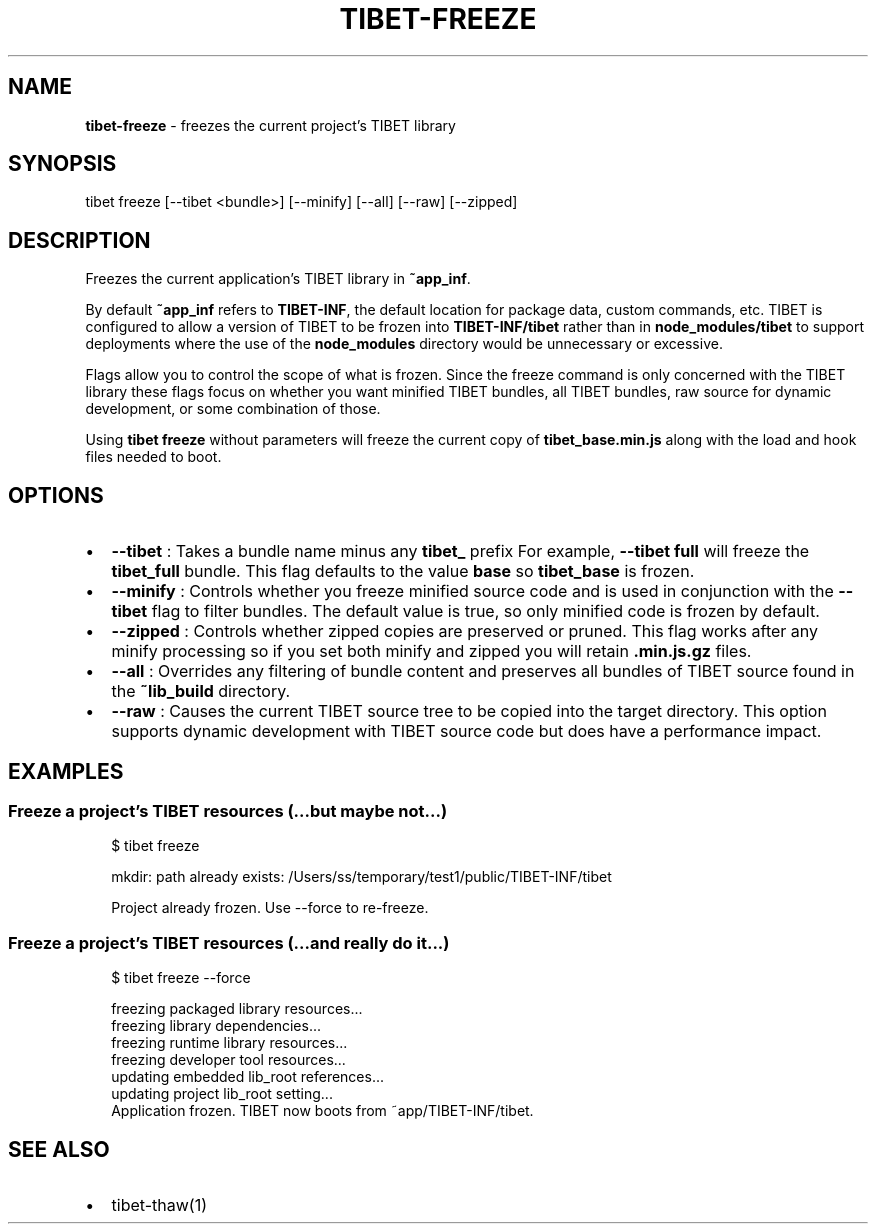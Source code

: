 .TH "TIBET\-FREEZE" "1" "December 2018" "" ""
.SH "NAME"
\fBtibet-freeze\fR \- freezes the current project's TIBET library
.SH SYNOPSIS
.P
tibet freeze [\-\-tibet <bundle>] [\-\-minify] [\-\-all] [\-\-raw] [\-\-zipped]
.SH DESCRIPTION
.P
Freezes the current application's TIBET library in \fB~app_inf\fP\|\.
.P
By default \fB~app_inf\fP refers to \fBTIBET\-INF\fP, the default location for
package data, custom commands, etc\. TIBET is configured to allow
a version of TIBET to be frozen into \fBTIBET\-INF/tibet\fP rather than
in \fBnode_modules/tibet\fP to support deployments where the use of the
\fBnode_modules\fP directory would be unnecessary or excessive\.
.P
Flags allow you to control the scope of what is frozen\. Since the
freeze command is only concerned with the TIBET library these flags
focus on whether you want minified TIBET bundles, all TIBET bundles,
raw source for dynamic development, or some combination of those\.
.P
Using \fBtibet freeze\fP without parameters will freeze the current copy
of \fBtibet_base\.min\.js\fP along with the load and hook files needed to boot\.
.SH OPTIONS
.RS 0
.IP \(bu 2
\fB\-\-tibet\fP :
Takes a bundle name minus any \fBtibet_\fP prefix For example, \fB\-\-tibet full\fP
will freeze the \fBtibet_full\fP bundle\. This flag defaults to the value \fBbase\fP so
\fBtibet_base\fP is frozen\.
.IP \(bu 2
\fB\-\-minify\fP :
Controls whether you freeze minified source code and is used in conjunction
with the \fB\-\-tibet\fP flag to filter bundles\. The default value is true, so only
minified code is frozen by default\.
.IP \(bu 2
\fB\-\-zipped\fP :
Controls whether zipped copies are preserved or pruned\. This flag works
after any minify processing so if you set both minify and zipped you will retain
\fB\|\.min\.js\.gz\fP files\.
.IP \(bu 2
\fB\-\-all\fP :
Overrides any filtering of bundle content and preserves all bundles of TIBET
source found in the \fB~lib_build\fP directory\.
.IP \(bu 2
\fB\-\-raw\fP :
Causes the current TIBET source tree to be copied into the target directory\.
This option supports dynamic development with TIBET source code but does have a
performance impact\.

.RE
.SH EXAMPLES
.SS Freeze a project's TIBET resources (\.\.\.but maybe not\.\.\.)
.P
.RS 2
.nf
$ tibet freeze

mkdir: path already exists: /Users/ss/temporary/test1/public/TIBET\-INF/tibet

Project already frozen\. Use \-\-force to re\-freeze\.
.fi
.RE
.SS Freeze a project's TIBET resources (\.\.\.and really do it\.\.\.)
.P
.RS 2
.nf
$ tibet freeze \-\-force

freezing packaged library resources\.\.\.
freezing library dependencies\.\.\.
freezing runtime library resources\.\.\.
freezing developer tool resources\.\.\.
updating embedded lib_root references\.\.\.
updating project lib_root setting\.\.\.
Application frozen\. TIBET now boots from ~app/TIBET\-INF/tibet\.
.fi
.RE
.SH SEE ALSO
.RS 0
.IP \(bu 2
tibet\-thaw(1)

.RE

